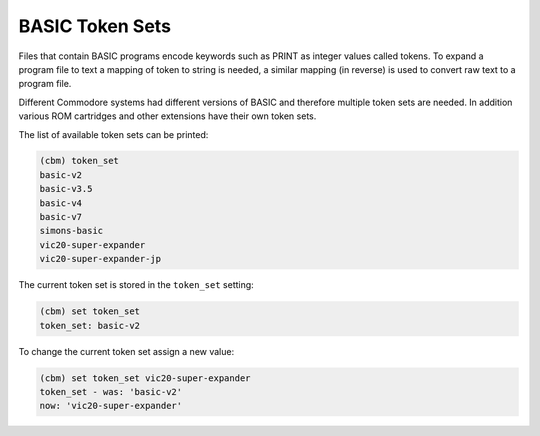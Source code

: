 ================
BASIC Token Sets
================

Files that contain BASIC programs encode keywords such as PRINT as
integer values called tokens. To expand a program file to text a
mapping of token to string is needed, a similar mapping (in reverse)
is used to convert raw text to a program file.

Different Commodore systems had different versions of BASIC and
therefore multiple token sets are needed. In addition various ROM
cartridges and other extensions have their own token sets.

The list of available token sets can be printed:

.. code-block:: text

    (cbm) token_set
    basic-v2
    basic-v3.5
    basic-v4
    basic-v7
    simons-basic
    vic20-super-expander
    vic20-super-expander-jp

The current token set is stored in the ``token_set`` setting:

.. code-block:: text

    (cbm) set token_set
    token_set: basic-v2

To change the current token set assign a new value:

.. code-block:: text

    (cbm) set token_set vic20-super-expander
    token_set - was: 'basic-v2'
    now: 'vic20-super-expander'
